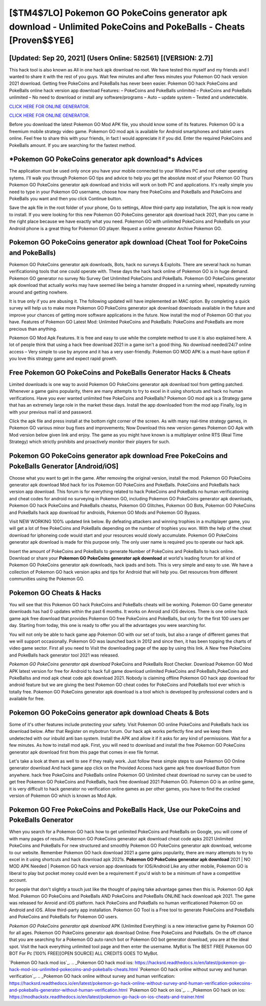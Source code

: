 [$TM4$7LO] Pokemon GO PokeCoins generator apk download - Unlimited PokeCoins and PokeBalls - Cheats [Proven$$YE6]
=========

[Updated: Sep 20, 2021] (Users Online: 582561) [(VERSION: 2.7)]
---------

This hack tool is also known as All in one hack apk download no root.  We have tested this myself and my friends and I wanted to share it with the rest of you guys.  Wait few minutes and after fews minutes your Pokemon GO hack version 2021 download. Getting free PokeCoins and PokeBalls has never been easier.  Pokemon GO hack PokeCoins and PokeBalls online hack version app download Features: – PokeCoins and PokeBalls unlimited – PokeCoins and PokeBalls unlimited – No need to download or install any software/programs – Auto – update system – Tested and undetectable.

`CLICK HERE FOR ONLINE GENERATOR`_.

.. _CLICK HERE FOR ONLINE GENERATOR: http://easydld.xyz/3e4c8d3

`CLICK HERE FOR ONLINE GENERATOR`_.

.. _CLICK HERE FOR ONLINE GENERATOR: http://easydld.xyz/3e4c8d3

Before you download the latest Pokemon GO Mod APK file, you should know some of its features.  Pokemon GO is a freemium mobile strategy video game.  Pokemon GO mod apk is available for Android smartphones and tablet users online.  Feel free to share this with your friends, in fact I would appreciate it if you did. Enter the required PokeCoins and PokeBalls amount.  If you are searching for the fastest method.

*Pokemon GO PokeCoins generator apk download*s Advices
---------

The application must be used only once you have your mobile connected to your Windws PC and not other operating sytems.  I'll walk you through Pokemon GO tips and advice to help you get the absolute most of your Pokemon GO Thurs Pokemon GO PokeCoins generator apk download and tricks will work on both PC and applications. It's really simple you need to type in your Pokemon GO username, choose how many free PokeCoins and PokeBalls and PokeCoins and PokeBalls you want and then you click Continue button.

Save the apk file in the root folder of your phone, Go to settings, Allow third-party app installation, The apk is now ready to install.  If you were looking for this new Pokemon GO PokeCoins generator apk download hack 2021, than you came in the right place because we have exactly what you need.  Pokemon GO with unlimited PokeCoins and PokeBalls on your Android phone is a great thing for Pokemon GO player.  Request a online generator Archive Pokemon GO.


Pokemon GO PokeCoins generator apk download (Cheat Tool for PokeCoins and PokeBalls)
---------

Pokemon GO PokeCoins generator apk downloads, Bots, hack no surveys & Exploits.  There are several hack no human verificationing tools that one could operate with.  These days the hack hack online of Pokemon GO is in huge demand.  Pokemon GO generator no survey No Survey Get Unlimited PokeCoins and PokeBalls.  Pokemon GO PokeCoins generator apk download that actually works may have seemed like being a hamster dropped in a running wheel, repeatedly running around and getting nowhere.

It is true only if you are abusing it.  The following updated will have implemented an MAC option. By completing a quick survey will help us to make more Pokemon GO PokeCoins generator apk download downloads available in the future and improve your chances of getting more software applications in the future. Now install the mod of Pokemon GO that you have. Features of Pokemon GO Latest Mod: Unlimited PokeCoins and PokeBalls: PokeCoins and PokeBalls are more precious than anything.

Pokemon GO Mod Apk Features. It is free and easy to use while the complete method to use it is also explained here.  A lot of people think that using a hack free download 2021 in a game isn't a good thing.  No download needed/24/7 online access – Very simple to use by anyone and it has a very user-friendly. Pokemon GO MOD APK is a must-have option if you love this strategy game and expect rapid growth.

Free Pokemon GO PokeCoins and PokeBalls Generator Hacks & Cheats
---------

Limited downloads is one way to avoid Pokemon GO PokeCoins generator apk download tool from getting patched.  Whenever a game gains popularity, there are many attempts to try to excel in it using shortcuts and hack no human verifications.  Have you ever wanted unlimited free PokeCoins and PokeBalls?  Pokemon GO mod apk is a Strategy game that has an extremely large role in the market these days.  Install the app downloaded from the mod app Finally, log in with your previous mail id and password.

Click the apk file and press install at the bottom right corner of the screen. As with many real-time strategy games, in Pokemon GO various minor bug fixes and improvements; Now Download this new version games Pokemon GO Apk with Mod version below given link and enjoy. The game as you might have known is a multiplayer online RTS (Real Time Strategy) which strictly prohibits and proactively monitor their players for such.

Pokemon GO PokeCoins generator apk download Free PokeCoins and PokeBalls Generator [Android/iOS]
---------

Choose what you want to get in the game. After removing the original version, install the mod. Pokemon GO PokeCoins generator apk download Mod hack for ios Pokemon GO PokeCoins and PokeBalls.  PokeCoins and PokeBalls hack version app download.   This forum is for everything related to hack PokeCoins and PokeBalls no human verificationing and cheat codes for android no surveying in Pokemon GO, including Pokemon GO PokeCoins generator apk downloads, Pokemon GO hack PokeCoins and PokeBalls cheatss, Pokemon GO Glitches, Pokemon GO Bots, Pokemon GO PokeCoins and PokeBalls hack app download for androids, Pokemon GO Mods and Pokemon GO Bypass.

Visit NEW WORKING 100% updated link below. By defeating attackers and winning trophies in a multiplayer game, you will get a lot of free PokeCoins and PokeBalls depending on the number of trophies you won. With the help of the cheat download for iphoneing code would start and your resources would slowly accumulate. Pokemon GO PokeCoins generator apk download is made for this purpose only.  The only user name is required you to operate our hack apk.

Insert the amount of PokeCoins and PokeBalls to generate Number of PokeCoins and PokeBalls to hack online.  Download or share your **Pokemon GO PokeCoins generator apk download** at world's leading forum for all kind of Pokemon GO PokeCoins generator apk downloads, hack ipads and bots.  This is very simple and easy to use. We have a collection of Pokemon GO hack version apks and tips for Android that will help you. Get resources from different communities using the Pokemon GO.

Pokemon GO Cheats & Hacks
---------

You will see that this Pokemon GO hack PokeCoins and PokeBalls cheats will be working. Pokemon GO Game generator downloads has had 0 updates within the past 6 months. It works on Anroid and iOS devices.  There is one online hack game apk free download that provides Pokemon GO free PokeCoins and PokeBalls, but only for the first 100 users per day.  Starting from today, this one is ready to offer you all the advantages you were searching for.

You will not only be able to hack game app Pokemon GO with our set of tools, but also a range of different games that we will support occasionally. Pokemon GO was launched back in 2012 and since then, it has been topping the charts of video game sector.  First all you need to Visit the downloading page of the app by using this link.  A New free PokeCoins and PokeBalls hack generator tool 2021 was released.

*Pokemon GO PokeCoins generator apk download* PokeCoins and PokeBalls Root Checker. Download Pokemon GO Mod APK latest version for free for Android to hack full game download unlimited PokeCoins and PokeBalls,PokeCoins and PokeBallss and  mod apk cheat code apk download 2021. Nobody is claiming offline Pokemon GO hack app download for android feature but we are giving the best Pokemon GO cheat codes for PokeCoins and PokeBalls tool ever which is totally free. Pokemon GO PokeCoins generator apk download is a tool which is developed by professional coders and is available for free.

Pokemon GO PokeCoins generator apk download Cheats & Bots
---------

Some of it's other features include protecting your safety.  Visit Pokemon GO online PokeCoins and PokeBalls hack ios download below.  After that Register on mybotrun forum.  Our hack apk works perfectly fine and we keep them undetected with our inbuild anti ban system.  Install the APK and allow it if it asks for any kind of permissions. Wait for a few minutes. As how to install mod apk. First, you will need to download and install the free Pokemon GO PokeCoins generator apk download first from this page that comes in exe file format.

Let's take a look at them as well to see if they really work.  Just follow these simple steps to use Pokemon GO Online generator download And hack game app click on the Provided Access hack game apk free download Button from anywhere.  hack free PokeCoins and PokeBalls online Pokemon GO Unlimited cheat download no survey can be used to get free Pokemon GO PokeCoins and PokeBalls, hack free download 2021 Pokemon GO. Pokemon GO is an online game, it is very difficult to hack generator no verification online games as per other games, you have to find the cracked version of Pokemon GO which is known as Mod Apk.

Pokemon GO Free PokeCoins and PokeBalls Hack, Use our PokeCoins and PokeBalls Generator
---------

When you search for a Pokemon GO hack how to get unlimited PokeCoins and PokeBalls on Google, you will come of with many pages of results. Pokemon GO PokeCoins generator apk download cheat code apks 2021 Unlimited PokeCoins and PokeBalls For new structured and smoothly Pokemon GO PokeCoins generator apk download, welcome to our website.  Remember Pokemon GO hack download 2021 a game gains popularity, there are many attempts to try to excel in it using shortcuts and hack download apk 2021s.  **Pokemon GO PokeCoins generator apk download** 2021 | NO MOD APK Needed | Pokemon GO hack version app downloads for IOS/Android Like any other mobile, Pokemon GO is liberal to play but pocket money could even be a requirement if you'd wish to be a minimum of have a competitive account.

for people that don't slightly a touch just like the thought of paying take advantage games then this is. Pokemon GO Apk Mod.  Pokemon GO PokeCoins and PokeBalls AND PokeCoins and PokeBalls ONLINE hack download apk 2021. The game was released for Anroid and iOS platform. hack PokeCoins and PokeBalls no human verificationed Pokemon GO on Android and iOS.  Allow third-party app installation.  Pokemon GO Tool is a Free tool to generate PokeCoins and PokeBalls and PokeCoins and PokeBalls for Pokemon GO users.

*Pokemon GO PokeCoins generator apk download* APK (Unlimited Everything) is a new interactive game by Pokemon GO for all ages.  Pokemon GO PokeCoins generator apk download Online: Free PokeCoins and PokeBalls.  On the off chance that you are searching for a Pokemon GO auto ranch bot or Pokemon GO bot generator download, you are at the ideal spot.  Visit the hack everything unlimited tool page and then enter the username.  MyBot is The BEST FREE Pokemon GO BOT For Pc [100% FREE][OPEN SOURCE] ALL CREDITS GOES TO MyBot.

`Pokemon GO hack mod ios`_.
.. _Pokemon GO hack mod ios: https://hacksrd.readthedocs.io/en/latest/pokemon-go-hack-mod-ios-unlimited-pokecoins-and-pokeballs-cheats.html
`Pokemon GO hack online without survey and human verification`_.
.. _Pokemon GO hack online without survey and human verification: https://hacksrd.readthedoc\s.io/en/latest/pokemon-go-hack-online-without-survey-and-human-verification-pokecoins-and-pokeballs-generator-without-human-verification.html
`Pokemon GO hack on ios`_.
.. _Pokemon GO hack on ios: https://modhackstx.readthedocs.io/en/latest/pokemon-go-hack-on-ios-cheats-and-trainer.html